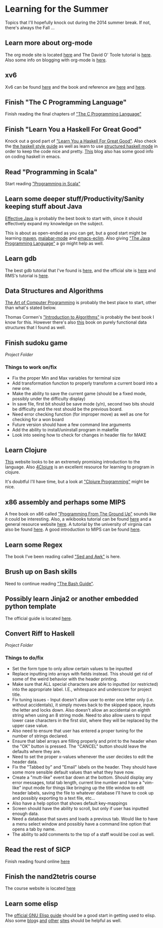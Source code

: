 * Learning for the Summer
  
Topics that I'll hopefully knock out during the 2014 summer break.  If
not, there's always the Fall ...

** Learn more about org-mode

The org mode site is located [[http://orgmode.org/org.html][here]] and The David O' Toole tutorial is
[[http://orgmode.org/worg/org-tutorials/orgtutorial_dto.html][here]].  Also some info on blogging with org-mode is [[http://emacs-fu.blogspot.com/2009/05/writing-and-blogging-with-org-mode.html][here]].

** xv6

Xv6 can be found [[http://pdos.csail.mit.edu/6.828/2012/xv6.html][here]] and the book and reference are [[docview:~/downloads/book-rev7.pdf::1][here]] and [[docview:~/downloads/xv6-rev7.pdf::1][here]].

** Finish "The C Programming Language"
   
Finish reading the final chapters of [[docview:~/ownCloud/books/%5BBrian_W._Kernighan,_Dennis_M._Ritchie%5D_The__C_Pro(BookFi.org).pdf::1]["The C Programming Language"]] 

** Finish "Learn You a Haskell For Great Good"
   
Knock out a good part of [[docview:~/ownCloud/books/Learn%20You%20a%20Haskell%20for%20Great%20Good%20-%20Lipovaca%20-%20No%20Starch%20(2011).pdf::1]["Learn You a Haskell For Great Good"]].  Also
check the [[https://github.com/chrisdone/haskell-style-guide][the haskell style guide]] as well as learn to use
[[https://github.com/chrisdone/structured-haskell-mode][structured haskell mode]] in order to keep the code nice and pretty.
[[http://tim.dysinger.net/posts/2014-02-18-haskell-with-emacs.html][This]] blog also has some good info on coding haskell in emacs.

** Read "Programming in Scala"
   
Start reading [[docview:~/ownCloud/books/programming%20in%20scala.pdf::1]["Programming in Scala"]] 

** Learn some deeper stuff/Productivity/Sanity keeping stuff about Java
   
[[docview:~/downloads/Effective.Java.2nd.Edition.May.2008.3000th.Release.pdf::1][Effective Java]] is probably the best book to start with, since it
should effectively expand my knowledge on the subject.
   
This is about as open-ended as you can get, but a good start might be
learning [[http://maven.apache.org/guides/getting-started/maven-in-five-minutes.html][maven]], [[http://www.emacswiki.org/emacs/MalabarMode][malabar-mode]] and [[http://www.skybert.net/emacs/java/][emacs-eclim]]. Also giving [[docview:~/ownCloud/books/%5BKen_Arnold,_James_Gosling,_David_Holmes%5D_The_Java(BookFi.org).pdf::1]["The Java Programming Language"]] a go might help as well.  

** Learn gdb
   
The best gdb tutorial that I've found is [[http://web.archive.org/web/20080516080255/http://dirac.org/linux/gdb/02a-Memory_Layout_And_The_Stack.php#thesymboltable][here]], and the official site
is [[http://www.sourceware.org/gdb/][here]] and RMS's tutorial is [[http://www.unknownroad.com/rtfm/gdbtut/gdbtoc.html][here]].

** Data Structures and Algorithms
   
[[docview:~/ownCloud/books/%5BDonald_E._Knuth%5D_The_Art_of_Computer_Programming,(BookFi.org).pdf::1][The Art of Computer Programming]] is probably the best place to start,
other than what's stated below.
   
Thomas Cormen's [[docview:~/ownCloud/books/%5BThomas_H._Cormen,_Charles_E._Leiserson,_Ronald_L.(BookFi.org).pdf::1]["Introduction to Algorithms"]] is probably the best book
I know for this.  However there's also [[https://www.cs.cmu.edu/~rwh/theses/okasaki.pdf][this]] book on purely functional
data structures that I found as well. 

** Finish sudoku game

[[~/bin/random/school/c/sudoku/][Project Folder]]

*** Things to work on/fix
    
- Fix the proper Min and Max variables for terminal size
- Add transformation function to properly transform a current board
  into a new one.
- Make the ability to save the current game (should be a fixed mode,
  possibly under the difficulty display)
- In save file, first bit should be save mode (y/n), second two bits
  should be difficulty and the rest should be the previous board.
- Need error checking function (for improper move) as well as one for
  checking for a won board
- Future version should have a few command line arguments
- Add the ability to install/uninstall program in makefile
- Look into seeing how to check for changes in header file for MAKE

** Learn Clojure
   
[[http://www.braveclojure.com/][This]] website looks to be an extremely promising introduction to the
language.  Also [[http://4clojure.com][4Clojure]] is an excellent resource for learning to
program in clojure.
   
It's doubtful I'll have time, but a look at [[docview:~/ownCloud/books/%5BChas_Emerick,_Brian_Carper,_Christophe_Grand%5D_Clo(BookFi.org).pdf::1]["Clojure Programming"]]
might be nice.

** x86 assembly and perhaps some MIPS
   
A free book on x86 called [[docview:~/ownCloud/books/Programming_From_The_Ground_Up.pdf::2]["Programming From The Ground Up"]] sounds like
it could be interesting.  Also, a wikibooks tutorial can be found [[http://en.wikibooks.org/wiki/X86_Assembly][here]] and
a general resource website [[http://learn86.awardspace.co.uk/][here]]. A tutorial by the university of
virginia can also be found [[http://www.cs.virginia.edu/~evans/cs216/guides/x86.html][here]].  A good introduction to MIPS can be found [[http://chortle.ccsu.edu/AssemblyTutorial/index.html][here]]. 

** Learn some Regex
   
The book I've been reading called [[docview:~/ownCloud/books/%5BDale_Dougherty,_Arnold_Robbins%5D_Sed__Awk(BookFi.org).pdf::1]["Sed and Awk"]] is here.
 
** Brush up on Bash skills
   
Need to continue reading [[docview:~/ownCloud/bashguide.pdf::1]["The Bash Guide"]]. 

** Possibly learn Jinja2 or another embedded python template
   
The official guide is located [[http://jinja.pocoo.org/docs/intro/][here]].

** Convert Riff to Haskell
   
[[~/bin/riff/][Project Folder]]

*** Things to do/fix
    
- Set the form type to only allow certain values to be inputted
- Replace inputting into arrays with fields instead.  This should get
  rid of some of the weird behavior with the header printing.
- Make sure that ALL special characters are able to inputted (or
  restricted) into the appropriate label.  I.E., whitespace and
  underscore for project title.
- Fix tuning issues - Input doesn't allow user to enter one letter
  only (i.e. without accidentals), it simply moves back to the skipped 
  space, inputs the letter and locks down.  Also doesn't allow an
  accidental on eighth string when using an 8 string mode.  Need to
  also allow users to input lower case characters in the first slot,
  where they will be replaced by the upper case value.
- Also need to ensure that user has entered a proper tuning for the
  number of strings declared.
- Ensure that label arrays are filling properly and print to the
  header when the "OK" button is pressed.  The "CANCEL" button should
  leave the defaults where they are.
- Need to set the proper x-values whenever the user decides to edit
  the header data.
- Fix the "Tabbed by" and "Email" labels on the header.  They should
  have some more sensible default values than what they have now.
- Create a "mutt-like" event bar down at the bottom.  Should display
  any error messages, total tab length, current line number and have a
  "vim-like" input mode for things like bringing up the title window
  to edit header labels, saving the file to whatever database I'll
  have to cook up and possibly exporting to a text file, etc...
- Also have a help option that shows default key-mappings
- Screen should have the ability to scroll, but only if user has
  inputted enough data.
- Need a database that saves and loads a previous tab.  Would like to
  have a menu select window and possibly have a command line option
  that opens a tab by name.
- The ability to add comments to the top of a staff would be cool as well.

** Read the rest of SICP

Finish reading found online [[https://mitpress.mit.edu/sicp/full-text/book/book.html][here]]

** Finish the nand2tetris course
   
The course website is located [[http://www.nand2tetris.org/][here]]

** Learn some elisp

The [[https://www.gnu.org/software/emacs/manual/html_node/elisp/][official GNU Elisp guide]] should be a good start in getting used to
elisp.  Also some [[http://bzg.fr/learn-emacs-lisp-in-15-minutes.html][blog]]s [[http://ergoemacs.org/emacs/elisp.html][and]] [[http://ergoemacs.org/emacs/elisp.html][other]] [[https://www.gnu.org/software/emacs/manual/html_node/eintr/][sites]] should be helpful as well.
